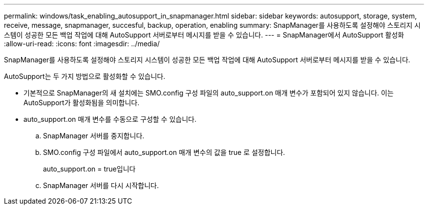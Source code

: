 ---
permalink: windows/task_enabling_autosupport_in_snapmanager.html 
sidebar: sidebar 
keywords: autosupport, storage, system, receive, message, snapmanager, succesful, backup, operation, enabling 
summary: SnapManager를 사용하도록 설정해야 스토리지 시스템이 성공한 모든 백업 작업에 대해 AutoSupport 서버로부터 메시지를 받을 수 있습니다. 
---
= SnapManager에서 AutoSupport 활성화
:allow-uri-read: 
:icons: font
:imagesdir: ../media/


[role="lead"]
SnapManager를 사용하도록 설정해야 스토리지 시스템이 성공한 모든 백업 작업에 대해 AutoSupport 서버로부터 메시지를 받을 수 있습니다.

AutoSupport는 두 가지 방법으로 활성화할 수 있습니다.

* 기본적으로 SnapManager의 새 설치에는 SMO.config 구성 파일의 auto_support.on 매개 변수가 포함되어 있지 않습니다. 이는 AutoSupport가 활성화됨을 의미합니다.
* auto_support.on 매개 변수를 수동으로 구성할 수 있습니다.
+
.. SnapManager 서버를 중지합니다.
.. SMO.config 구성 파일에서 auto_support.on 매개 변수의 값을 true 로 설정합니다.
+
auto_support.on = true입니다

.. SnapManager 서버를 다시 시작합니다.



